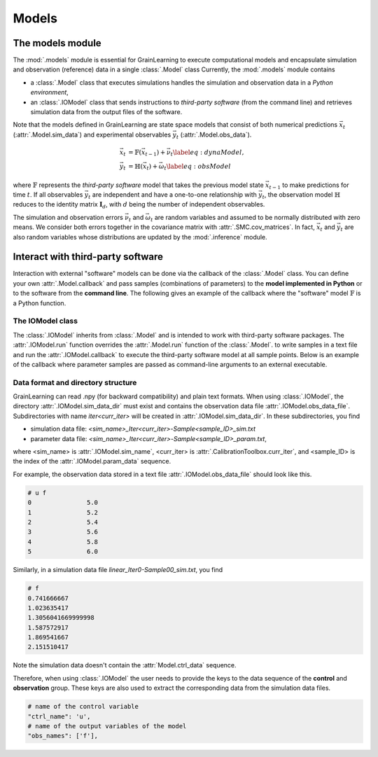 Models
======

The models module
-----------------

The :mod:`.models` module is essential for GrainLearning to execute computational models
and encapsulate simulation and observation (reference) data in a single :class:`.Model` class
Currently, the :mod:`.models` module contains

- a :class:`.Model` class that executes simulations handles the simulation and observation data in a *Python environment*,
- an :class:`.IOModel` class that sends instructions to *third-party software* (from the command line) and retrieves simulation data from the output files of the software.

Note that the models defined in GrainLearning are state space models
that consist of both numerical predictions :math:`\vec{x}_t` (:attr:`.Model.sim_data`) and experimental observables :math:`\vec{y}_t` (:attr:`.Model.obs_data`).

.. math::

	\begin{align}
	\vec{x}_t & =\mathbb{F}(\vec{x}_{t-1})+\vec{\nu}_t
	\label{eq:dynaModel},\\
	\vec{y}_t & =\mathbb{H}(\vec{x}_t)+\vec{\omega}_t
	\label{eq:obsModel}
	\end{align}

where :math:`\mathbb{F}` represents the *third-party software* model that
takes the previous model state :math:`\vec{x}_{t-1}` to make predictions for time :math:`t`. 
If all observables :math:`\vec{y}_t` are independent and have a one-to-one relationship with :math:`\vec{y}_t`,
the observation model :math:`\mathbb{H}` reduces to the identity matrix :math:`\mathbf{I}_d`, 
with :math:`d` being the number of independent observables.

The simulation and observation errors :math:`\vec{\nu}_t` and :math:`\vec{\omega}_t`
are random variables and assumed to be normally distributed with zero means.
We consider both errors together in the covariance matrix with :attr:`.SMC.cov_matrices`.
In fact, :math:`\vec{x}_t` and :math:`\vec{y}_t` are also random variables
whose distributions are updated by the :mod:`.inference` module.

Interact with third-party software
----------------------------------

Interaction with external "software" models can be done via the callback of the :class:`.Model` class.
You can define your own :attr:`.Model.callback`
and pass samples (combinations of parameters) to the **model implemented in Python** or to the software from the **command line**.
The following gives an example of the callback where the "software" model :math:`\mathbb{F}` is a Python function. 

.. code-block:: python
   :caption: A callback function implemented in Python

   def run_sim(model: Type["Model"], **kwargs):
       data = []
       for params in model.param_data:
           # a linear function y = a*x + b
           y_sim = params[0] * model.ctrl_data + params[1]
           data.append(np.array(y_sim, ndmin=2))
       # assign model output to the model class
       model.sim_data = np.array(data)


The IOModel class
`````````````````

The :class:`.IOModel` inherits from :class:`.Model` and is intended to work with third-party software packages.
The :attr:`.IOModel.run` function overrides the :attr:`.Model.run` function of the :class:`.Model`.
to write samples in a text file and run the :attr:`.IOModel.callback` to execute the third-party software model at all sample points.
Below is an example of the callback where parameter samples are passed as command-line arguments to an external executable.

.. code-block:: python
   :caption: A callback function that interact with external software

   executable = './software'

   def run_sim(model, **kwargs):
       from math import floor, log
       import os
       # keep the naming convention consistent between iterations
       magn = floor(log(model.num_samples, 10)) + 1
       curr_iter = kwargs['curr_iter']
       # loop over and pass parameter samples to the executable
       for i, params in enumerate(model.param_data):
           description = 'Iter'+str(curr_iter)+'-Sample'+str(i).zfill(magn)
           print(" ".join([executable, '%.8e %.8e'%tuple(params), description]))
           os.system(' '.join([executable, '%.8e %.8e'%tuple(params), description]))


Data format and directory structure
```````````````````````````````````

GrainLearning can read .npy (for backward compatibility) and plain text formats.
When using :class:`.IOModel`, the directory :attr:`.IOModel.sim_data_dir` must exist and contains the observation data file :attr:`.IOModel.obs_data_file`.
Subdirectories with name `iter<curr_iter>` will be created in :attr:`.IOModel.sim_data_dir`.
In these subdirectories, you find

- simulation data file: `<sim_name>_Iter<curr_iter>-Sample<sample_ID>_sim.txt`
- parameter data file: `<sim_name>_Iter<curr_iter>-Sample<sample_ID>_param.txt`,

where <sim_name> is :attr:`.IOModel.sim_name`, <curr_iter> is :attr:`.CalibrationToolbox.curr_iter`,
and <sample_ID> is the index of the :attr:`.IOModel.param_data` sequence.

For example, the observation data stored in a text file :attr:`.IOModel.obs_data_file` should look like this.

.. code-block:: text

	# u f
	0		5.0
	1		5.2
	2		5.4
	3		5.6
	4		5.8
	5		6.0

Similarly, in a simulation data file `linear_Iter0-Sample00_sim.txt`, you find

.. code-block:: text

	# f
	0.741666667
	1.023635417
	1.3056041669999998
	1.587572917
	1.869541667
	2.151510417

Note the simulation data doesn't contain the :attr:`Model.ctrl_data` sequence.

Therefore, when using :class:`.IOModel` the user needs to provide the keys to the data sequence
of the **control** and **observation** group.
These keys are also used to extract the corresponding data from the simulation data files.

.. code-block:: python

    # name of the control variable
    "ctrl_name": 'u',
    # name of the output variables of the model
    "obs_names": ['f'],
